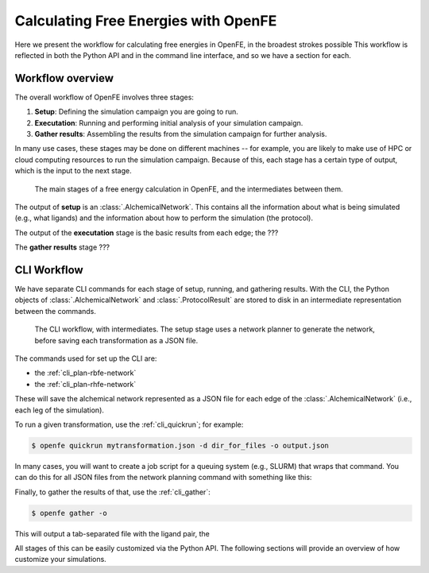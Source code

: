 .. _workflow:

Calculating Free Energies with OpenFE
=====================================

Here we present the workflow for calculating free energies in OpenFE, in the
broadest strokes possible This workflow is reflected in both the Python API
and in the command line interface, and so we have a section for each.

Workflow overview
-----------------

The overall workflow of OpenFE involves three stages:

1. **Setup**: Defining the simulation campaign you are going to run.
2. **Executation**: Running and performing initial analysis of your
   simulation campaign.
3. **Gather results**: Assembling the results from the simulation
   campaign for further analysis.

In many use cases, these stages may be done on different machines -- for
example, you are likely to make use of HPC or cloud computing resources to
run the simulation campaign. Because of this, each stage has a certain type
of output, which is the input to the next stage.

.. figure:: ???
    :alt: Setup -> (AlchemicalNetwork) -> Execution -> (ProtocolResults) -> Gather

    The main stages of a free energy calculation in OpenFE, and the intermediates between them.

The output of **setup** is an :class:`.AlchemicalNetwork`. This contains all
the information about what is being simulated (e.g., what ligands) and the
information about how to perform the simulation (the protocol).

The output of the **executation** stage is the basic results from each edge;
the ???

The **gather results** stage ???


CLI Workflow
------------

We have separate CLI commands for each stage of setup, running, and
gathering results. With the CLI, the Python objects of
:class:`.AlchemicalNetwork` and :class:`.ProtocolResult` are stored to disk
in an intermediate representation between the commands.

.. figure:: ???
   :alt: [NetworkPlanner -> AlchemicalNetwork] -> Transformation JSON -> quickrun -> Result JSON -> gather

   The CLI workflow, with intermediates. The setup stage uses a network
   planner to generate the network, before saving each transformation as a
   JSON file.

The commands used for set up the CLI are:

* the :ref:`cli_plan-rbfe-network`
* the :ref:`cli_plan-rhfe-network`

These will save the alchemical network represented as a JSON file for each
edge of the :class:`.AlchemicalNetwork` (i.e., each leg of the simulation).

To run a given transformation, use the :ref:`cli_quickrun`; for example:

.. code:: bash

    $ openfe quickrun mytransformation.json -d dir_for_files -o output.json

In many cases, you will want to create a job script for a queuing system
(e.g., SLURM) that wraps that command. You can do this for all JSON files
from the network planning command with something like this:

.. TODO

Finally, to gather the results of that, use the :ref:`cli_gather`:

.. code:: bash

    $ openfe gather -o 

This will output a tab-separated file with the ligand pair, the 


All stages of this can be easily customized via the Python API. The
following sections will provide an overview of how customize your
simulations.
